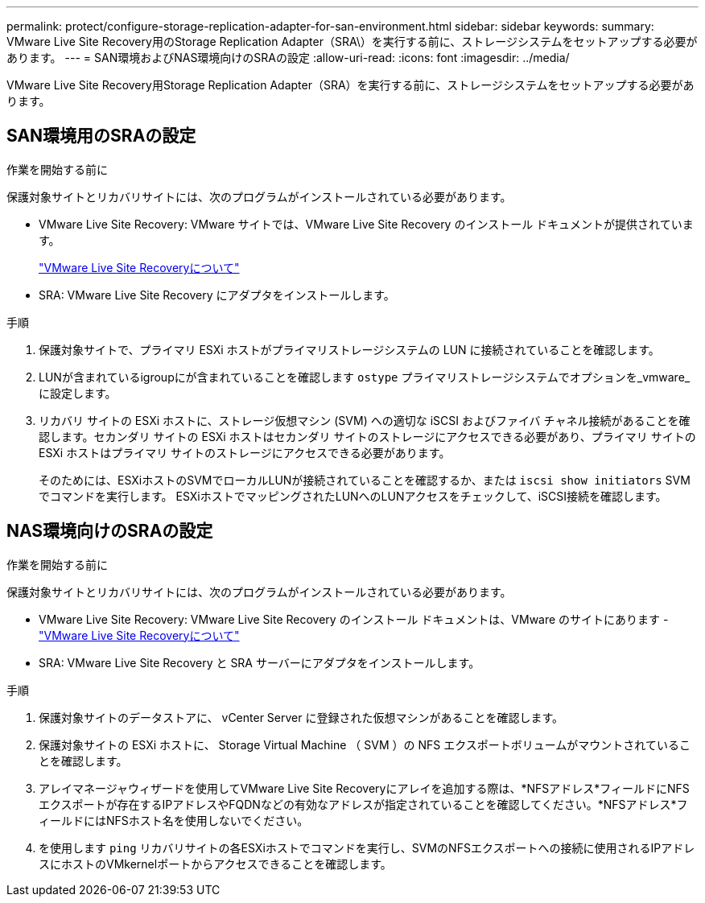 ---
permalink: protect/configure-storage-replication-adapter-for-san-environment.html 
sidebar: sidebar 
keywords:  
summary: VMware Live Site Recovery用のStorage Replication Adapter（SRA\）を実行する前に、ストレージシステムをセットアップする必要があります。 
---
= SAN環境およびNAS環境向けのSRAの設定
:allow-uri-read: 
:icons: font
:imagesdir: ../media/


[role="lead"]
VMware Live Site Recovery用Storage Replication Adapter（SRA）を実行する前に、ストレージシステムをセットアップする必要があります。



== SAN環境用のSRAの設定

.作業を開始する前に
保護対象サイトとリカバリサイトには、次のプログラムがインストールされている必要があります。

* VMware Live Site Recovery: VMware サイトでは、VMware Live Site Recovery のインストール ドキュメントが提供されています。
+
https://techdocs.broadcom.com/us/en/vmware-cis/live-recovery/live-site-recovery/9-0/about-vmware-live-site-recovery-installation-and-configuration.html["VMware Live Site Recoveryについて"]

* SRA: VMware Live Site Recovery にアダプタをインストールします。


.手順
. 保護対象サイトで、プライマリ ESXi ホストがプライマリストレージシステムの LUN に接続されていることを確認します。
. LUNが含まれているigroupにが含まれていることを確認します `ostype` プライマリストレージシステムでオプションを_vmware_に設定します。
. リカバリ サイトの ESXi ホストに、ストレージ仮想マシン (SVM) への適切な iSCSI およびファイバ チャネル接続があることを確認します。セカンダリ サイトの ESXi ホストはセカンダリ サイトのストレージにアクセスできる必要があり、プライマリ サイトの ESXi ホストはプライマリ サイトのストレージにアクセスできる必要があります。
+
そのためには、ESXiホストのSVMでローカルLUNが接続されていることを確認するか、または `iscsi show initiators` SVMでコマンドを実行します。
ESXiホストでマッピングされたLUNへのLUNアクセスをチェックして、iSCSI接続を確認します。





== NAS環境向けのSRAの設定

.作業を開始する前に
保護対象サイトとリカバリサイトには、次のプログラムがインストールされている必要があります。

* VMware Live Site Recovery: VMware Live Site Recovery のインストール ドキュメントは、VMware のサイトにあります - https://techdocs.broadcom.com/us/en/vmware-cis/live-recovery/live-site-recovery/9-0/about-vmware-live-site-recovery-installation-and-configuration.html["VMware Live Site Recoveryについて"]
* SRA: VMware Live Site Recovery と SRA サーバーにアダプタをインストールします。


.手順
. 保護対象サイトのデータストアに、 vCenter Server に登録された仮想マシンがあることを確認します。
. 保護対象サイトの ESXi ホストに、 Storage Virtual Machine （ SVM ）の NFS エクスポートボリュームがマウントされていることを確認します。
. アレイマネージャウィザードを使用してVMware Live Site Recoveryにアレイを追加する際は、*NFSアドレス*フィールドにNFSエクスポートが存在するIPアドレスやFQDNなどの有効なアドレスが指定されていることを確認してください。*NFSアドレス*フィールドにはNFSホスト名を使用しないでください。
. を使用します `ping` リカバリサイトの各ESXiホストでコマンドを実行し、SVMのNFSエクスポートへの接続に使用されるIPアドレスにホストのVMkernelポートからアクセスできることを確認します。

